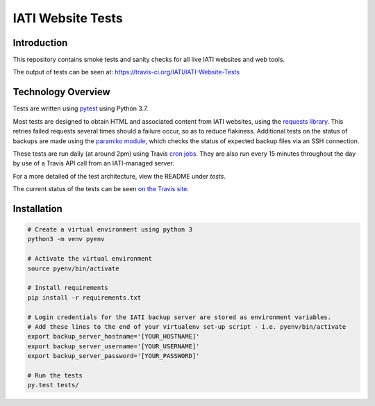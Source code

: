IATI Website Tests
==================

.. image:: https://travis-ci.org/IATI/IATI-Website-Tests.svg?branch=master
    :target: https://travis-ci.org/IATI/IATI-Website-Tests
.. image:: https://requires.io/github/IATI/IATI-Website-Tests/requirements.svg?branch=master
    :target: https://requires.io/github/IATI/IATI-Website-Tests/requirements/?branch=master
    :alt: Requirements Status
.. image:: https://img.shields.io/badge/license-MIT-blue.svg
    :target: https://github.com/IATI/IATI-Website-Tests/blob/master/LICENSE


Introduction
------------

This repository contains smoke tests and sanity checks for all live IATI websites and web tools.

The output of tests can be seen at: https://travis-ci.org/IATI/IATI-Website-Tests


Technology Overview
-------------------

Tests are written using `pytest <http://doc.pytest.org>`_ using Python 3.7.

Most tests are designed to obtain HTML and associated content from IATI websites, using the `requests library <http://docs.python-requests.org>`_. This retries failed requests several times should a failure occur, so as to reduce flakiness. Additional tests on the status of backups are made using the `paramiko module <http://www.paramiko.org>`_, which checks the status of expected backup files via an SSH connection.

These tests are run daily (at around 2pm) using Travis `cron jobs <https://docs.travis-ci.com/user/cron-jobs/>`_. They are also run every 15 minutes throughout the day by use of a Travis API call from an IATI-managed server.

For a more detailed of the test architecture, view the README under `tests`.

The current status of the tests can be seen `on the Travis site <https://travis-ci.org/IATI/IATI-Website-Tests>`_. 


Installation
------------

.. code-block:: bash

	# Create a virtual environment using python 3
	python3 -m venv pyenv

	# Activate the virtual environment
	source pyenv/bin/activate

	# Install requirements
	pip install -r requirements.txt

	# Login credentials for the IATI backup server are stored as environment variables.
	# Add these lines to the end of your virtualenv set-up script - i.e. pyenv/bin/activate
	export backup_server_hostname='[YOUR_HOSTNAME]'
	export backup_server_username='[YOUR_USERNAME]'
	export backup_server_password='[YOUR_PASSWORD]'

	# Run the tests
	py.test tests/
